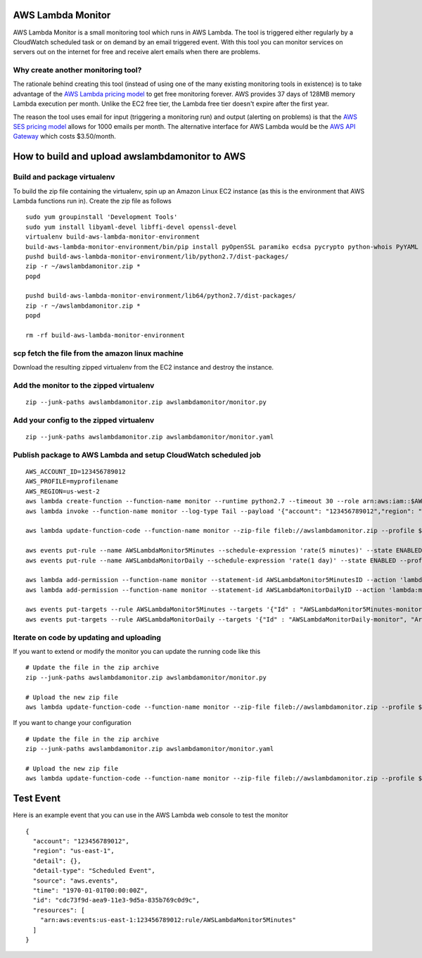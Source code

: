 AWS Lambda Monitor
==================

AWS Lambda Monitor is a small monitoring tool which runs in AWS Lambda.
The tool is triggered either regularly by a CloudWatch scheduled task or
on demand by an email triggered event. With this tool you can monitor
services on servers out on the internet for free and receive alert
emails when there are problems.

Why create another monitoring tool?
-----------------------------------

The rationale behind creating this tool (instead of using one of the
many existing monitoring tools in existence) is to take advantage of the
`AWS Lambda pricing model <https://aws.amazon.com/lambda/pricing/>`__ to
get free monitoring forever. AWS provides 37 days of 128MB memory Lambda
execution per month. Unlike the EC2 free tier, the Lambda free tier
doesn't expire after the first year.

The reason the tool uses email for input (triggering a monitoring run)
and output (alerting on problems) is that the `AWS SES pricing
model <https://aws.amazon.com/ses/pricing/>`__ allows for 1000 emails
per month. The alternative interface for AWS Lambda would be the `AWS
API Gateway <https://aws.amazon.com/api-gateway/pricing/>`__ which costs
$3.50/month.

How to build and upload awslambdamonitor to AWS
===============================================

Build and package virtualenv
----------------------------

To build the zip file containing the virtualenv, spin up an Amazon Linux
EC2 instance (as this is the environment that AWS Lambda functions run
in). Create the zip file as follows

::

    sudo yum groupinstall 'Development Tools'
    sudo yum install libyaml-devel libffi-devel openssl-devel
    virtualenv build-aws-lambda-monitor-environment
    build-aws-lambda-monitor-environment/bin/pip install pyOpenSSL paramiko ecdsa pycrypto python-whois PyYAML ndg-httpsclient pyasn1 requests
    pushd build-aws-lambda-monitor-environment/lib/python2.7/dist-packages/
    zip -r ~/awslambdamonitor.zip *
    popd

    pushd build-aws-lambda-monitor-environment/lib64/python2.7/dist-packages/
    zip -r ~/awslambdamonitor.zip *
    popd

    rm -rf build-aws-lambda-monitor-environment

scp fetch the file from the amazon linux machine
------------------------------------------------

Download the resulting zipped virtualenv from the EC2 instance and
destroy the instance.

Add the monitor to the zipped virtualenv
----------------------------------------

::

    zip --junk-paths awslambdamonitor.zip awslambdamonitor/monitor.py

Add your config to the zipped virtualenv
----------------------------------------

::

    zip --junk-paths awslambdamonitor.zip awslambdamonitor/monitor.yaml

Publish package to AWS Lambda and setup CloudWatch scheduled job
----------------------------------------------------------------

::

    AWS_ACCOUNT_ID=123456789012
    AWS_PROFILE=myprofilename
    AWS_REGION=us-west-2
    aws lambda create-function --function-name monitor --runtime python2.7 --timeout 30 --role arn:aws:iam::$AWS_ACCOUNT_ID:role/lambda_basic_execution --handler monitor.monitor --zip-file fileb://awslambdamonitor.zip  --profile $AWS_PROFILE --region $AWS_REGION
    aws lambda invoke --function-name monitor --log-type Tail --payload '{"account": "123456789012","region": "us-east-1","detail": {},"detail-type": "Scheduled Event","source": "aws.events","time": "1970-01-01T00:00:00Z","id": "cdc73f9d-aea9-11e3-9d5a-835b769c0d9c","resources": ["arn:aws:events:us-east-1:123456789012:rule/AWSLambdaMonitor5Minutes"]}'  --profile $AWS_PROFILE --region $AWS_REGION output.txt

    aws lambda update-function-code --function-name monitor --zip-file fileb://awslambdamonitor.zip --profile $AWS_PROFILE --region $AWS_REGION

    aws events put-rule --name AWSLambdaMonitor5Minutes --schedule-expression 'rate(5 minutes)' --state ENABLED --profile $AWS_PROFILE --region $AWS_REGION
    aws events put-rule --name AWSLambdaMonitorDaily --schedule-expression 'rate(1 day)' --state ENABLED --profile $AWS_PROFILE --region $AWS_REGION

    aws lambda add-permission --function-name monitor --statement-id AWSLambdaMonitor5MinutesID --action 'lambda:monitor' --principal events.amazonaws.com --source-arn arn:aws:events:$AWS_REGION:$AWS_ACCOUNT_ID:rule/AWSLambdaMonitor5Minutes --profile $AWS_PROFILE --region $AWS_REGION
    aws lambda add-permission --function-name monitor --statement-id AWSLambdaMonitorDailyID --action 'lambda:monitor' --principal events.amazonaws.com --source-arn arn:aws:events:$AWS_REGION:$AWS_ACCOUNT_ID:rule/AWSLambdaMonitorDaily --profile $AWS_PROFILE --region $AWS_REGION

    aws events put-targets --rule AWSLambdaMonitor5Minutes --targets '{"Id" : "AWSLambdaMonitor5Minutes-monitor", "Arn": "arn:aws:lambda:$AWS_REGION:$AWS_ACCOUNT_ID:function:monitor"}' --profile $AWS_PROFILE --region $AWS_REGION
    aws events put-targets --rule AWSLambdaMonitorDaily --targets '{"Id" : "AWSLambdaMonitorDaily-monitor", "Arn": "arn:aws:lambda:$AWS_REGION:$AWS_ACCOUNT_ID:function:monitor"}' --profile $AWS_PROFILE --region $AWS_REGION

Iterate on code by updating and uploading
-----------------------------------------

If you want to extend or modify the monitor you can update the running
code like this

::

    # Update the file in the zip archive 
    zip --junk-paths awslambdamonitor.zip awslambdamonitor/monitor.py

    # Upload the new zip file
    aws lambda update-function-code --function-name monitor --zip-file fileb://awslambdamonitor.zip --profile $AWS_PROFILE --region $AWS_REGION

If you want to change your configuration

::

    # Update the file in the zip archive 
    zip --junk-paths awslambdamonitor.zip awslambdamonitor/monitor.yaml

    # Upload the new zip file
    aws lambda update-function-code --function-name monitor --zip-file fileb://awslambdamonitor.zip --profile $AWS_PROFILE --region $AWS_REGION

Test Event
==========

Here is an example event that you can use in the AWS Lambda web console
to test the monitor

::

    {
      "account": "123456789012",
      "region": "us-east-1",
      "detail": {},
      "detail-type": "Scheduled Event",
      "source": "aws.events",
      "time": "1970-01-01T00:00:00Z",
      "id": "cdc73f9d-aea9-11e3-9d5a-835b769c0d9c",
      "resources": [
        "arn:aws:events:us-east-1:123456789012:rule/AWSLambdaMonitor5Minutes"
      ]
    }



